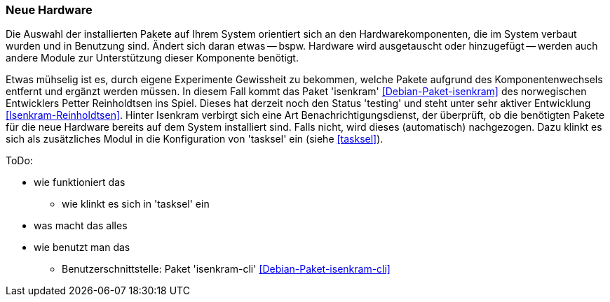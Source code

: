 // Datei: ./praxis/fehlende-pakete-bei-bedarf-hinzufuegen/neue-hardware.adoc

// Baustelle: Notizen

[[neue-hardware]]

=== Neue Hardware ===

// Stichworte für den Index
(((Debianpaket, isenkram)))
(((isenkram, Integration in tasksel)))

Die Auswahl der installierten Pakete auf Ihrem System orientiert sich an
den Hardwarekomponenten, die im System verbaut wurden und in Benutzung
sind. Ändert sich daran etwas -- bspw. Hardware wird ausgetauscht oder
hinzugefügt -- werden auch andere Module zur Unterstützung dieser
Komponente benötigt. 

Etwas mühselig ist es, durch eigene Experimente Gewissheit zu bekommen,
welche Pakete aufgrund des Komponentenwechsels entfernt und ergänzt
werden müssen. In diesem Fall kommt das Paket 'isenkram'
<<Debian-Paket-isenkram>> des norwegischen Entwicklers Petter
Reinholdtsen ins Spiel. Dieses hat derzeit noch den Status 'testing' und
steht unter sehr aktiver Entwicklung <<Isenkram-Reinholdtsen>>. Hinter
Isenkram verbirgt sich eine Art Benachrichtigungsdienst, der überprüft,
ob die benötigten Pakete für die neue Hardware bereits auf dem System
installiert sind. Falls nicht, wird dieses (automatisch) nachgezogen.
Dazu klinkt es sich als zusätzliches Modul in die Konfiguration von
'tasksel' ein (siehe <<tasksel>>).

ToDo:

* wie funktioniert das
** wie klinkt es sich in 'tasksel' ein
* was macht das alles
* wie benutzt man das
** Benutzerschnittstelle: Paket 'isenkram-cli' <<Debian-Paket-isenkram-cli>>

// Datei (Ende): ./praxis/fehlende-pakete-bei-bedarf-hinzufuegen/neue-hardware.adoc
